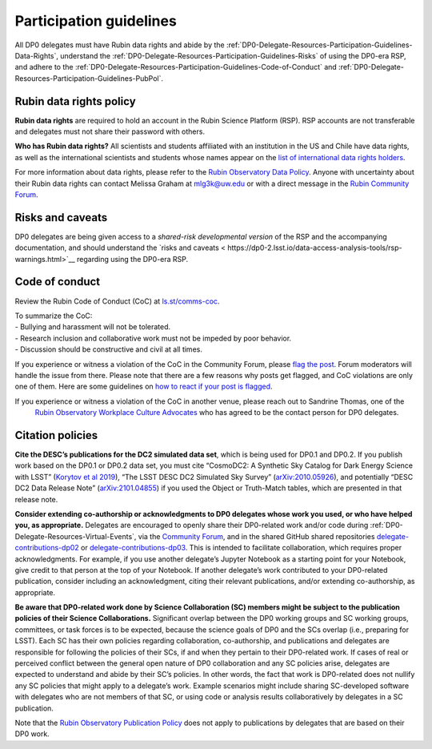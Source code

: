 ########################
Participation guidelines
########################

.. Review the README on instructions to contribute.
.. Review the style guide to keep a consistent approach to the documentation.
.. Static objects, such as figures, should be stored in the _static directory. Review the _static/README on instructions to contribute.
.. Do not remove the comments that describe each section. They are included to provide guidance to contributors.
.. Do not remove other content provided in the templates, such as a section. Instead, comment out the content and include comments to explain the situation. For example:
	- If a section within the template is not needed, comment out the section title and label reference. Do not delete the expected section title, reference or related comments provided from the template.
    - If a file cannot include a title (surrounded by ampersands (#)), comment out the title from the template and include a comment explaining why this is implemented (in addition to applying the ``title`` directive).

.. This is the label that can be used for cross referencing this file.
.. Recommended title label format is "Directory Name"-"Title Name" -- Spaces should be replaced by hyphens.
.. _DP0-Delegate-Resources-Participation-Guidelines:
.. Each section should include a label for cross referencing to a given area.
.. Recommended format for all labels is "Title Name"-"Section Name" -- Spaces should be replaced by hyphens.
.. To reference a label that isn't associated with an reST object such as a title or figure, you must include the link and explicit title using the syntax :ref:`link text <label-name>`.
.. A warning will alert you of identical labels during the linkcheck process.

.. This section should provide a brief, top-level description of the page.

All DP0 delegates must have Rubin data rights and abide by the :ref:`DP0-Delegate-Resources-Participation-Guidelines-Data-Rights`,
understand the :ref:`DP0-Delegate-Resources-Participation-Guidelines-Risks` of using the DP0-era RSP,
and adhere to the :ref:`DP0-Delegate-Resources-Participation-Guidelines-Code-of-Conduct` and
:ref:`DP0-Delegate-Resources-Participation-Guidelines-PubPol`.


.. _DP0-Delegate-Resources-Participation-Guidelines-Data-Rights:

========================
Rubin data rights policy
========================

**Rubin data rights** are required to hold an account in the Rubin Science Platform (RSP).
RSP accounts are not transferable and delegates must not share their password with others.

**Who has Rubin data rights?**
All scientists and students affiliated with an institution in the US and Chile have data rights,
as well as the international scientists and students whose names appear on the
`list of international data rights holders <https://www.lsst.org/scientists/international-drh-list>`_.

For more information about data rights, please refer to the
`Rubin Observatory Data Policy <https://docushare.lsst.org/docushare/dsweb/Get/RDO-013>`_.
Anyone with uncertainty about their Rubin data rights can contact Melissa Graham at mlg3k@uw.edu or
with a direct message in the `Rubin Community Forum <https://community.lsst.org/>`_.


.. _DP0-Delegate-Resources-Participation-Guidelines-Risks:

=================
Risks and caveats
=================

DP0 delegates are being given access to a *shared-risk developmental version* of the RSP and the accompanying documentation,
and should understand the `risks and caveats < https://dp0-2.lsst.io/data-access-analysis-tools/rsp-warnings.html>`__  regarding using the DP0-era RSP.


.. _DP0-Delegate-Resources-Participation-Guidelines-Code-of-Conduct:

===============
Code of conduct
===============

Review the Rubin Code of Conduct (CoC) at `ls.st/comms-coc <https://ls.st/comms-coc>`_.

| To summarize the CoC:
| - Bullying and harassment will not be tolerated.
| - Research inclusion and collaborative work must not be impeded by poor behavior.
| - Discussion should be constructive and civil at all times.

If you experience or witness a violation of the CoC in the Community Forum, please `flag the post <https://community.lsst.org/t/how-and-why-to-flag-a-post>`_.
Forum moderators will handle the issue from there.
Please note that there are a few reasons why posts get flagged, and CoC violations are only one of them.
Here are some guidelines on `how to react if your post is flagged <https://community.lsst.org/t/how-to-react-if-your-post-is-flagged>`_.

If you experience or witness a violation of the CoC in another venue, please reach out to Sandrine Thomas, one of the
  `Rubin Observatory Workplace Culture Advocates <https://project.lsst.org/workplace-culture-advocate>`_ who has agreed to be the contact person for DP0 delegates.


.. _DP0-Delegate-Resources-Participation-Guidelines-PubPol:

=================
Citation policies
=================

**Cite the DESC’s publications for the DC2 simulated data set**, which is being used for DP0.1 and DP0.2.
If you publish work based on the DP0.1 or DP0.2 data set, you must cite “CosmoDC2: A Synthetic Sky Catalog for Dark Energy Science with LSST”
(`Korytov et al 2019 <https://ui.adsabs.harvard.edu/abs/2019ApJS..245...26K/abstract>`_), “The LSST DESC DC2 Simulated Sky Survey” (`arXiv:2010.05926 <https://arxiv.org/abs/2010.05926>`_),
and potentially “DESC DC2 Data Release Note” (`arXiv:2101.04855 <https://arxiv.org/abs/2101.04855>`_) if you used the Object or Truth-Match tables, which are presented in that release note.

**Consider extending co-authorship or acknowledgments to DP0 delegates whose work you used, or who have helped you, as appropriate.**
Delegates are encouraged to openly share their DP0-related work and/or code during :ref:`DP0-Delegate-Resources-Virtual-Events`,
via the `Community Forum <https://community.lsst.org/>`_, and in the shared GitHub shared repositories
`delegate-contributions-dp02 <https://github.com/rubin-dp0/delegate-contributions-dp02>`__ or
`delegate-contributions-dp03 <https://github.com/rubin-dp0/delegate-contributions-dp03>`__.
This is intended to facilitate collaboration, which requires proper acknowledgments.
For example, if you use another delegate’s Jupyter Notebook as a starting point for your Notebook, give credit to that person at the top of your Notebook.
If another delegate’s work contributed to your DP0-related publication, consider including an acknowledgment, citing their relevant publications, and/or extending co-authorship, as appropriate.

**Be aware that DP0-related work done by Science Collaboration (SC) members might be subject to the publication policies of their Science Collaborations.**
Significant overlap between the DP0 working groups and SC working groups, committees, or task forces is to be expected, because the science goals of DP0 and the SCs overlap (i.e., preparing for LSST).
Each SC has their own policies regarding collaboration, co-authorship, and publications and delegates are responsible for following the policies of their SCs, if and when they pertain to their DP0-related work.
If cases of real or perceived conflict between the general open nature of DP0 collaboration and any SC policies arise, delegates are expected to understand and abide by their SC’s policies.
In other words, the fact that work is DP0-related does not nullify any SC policies that might apply to a delegate’s work.
Example scenarios might include sharing SC-developed software with delegates who are not members of that SC, or using code or analysis results collaboratively by delegates in a SC publication.

Note that the `Rubin Observatory Publication Policy <https://docushare.lsst.org/docushare/dsweb/Get/LPM-162>`_ does not apply to publications by delegates that are based on their DP0 work.
